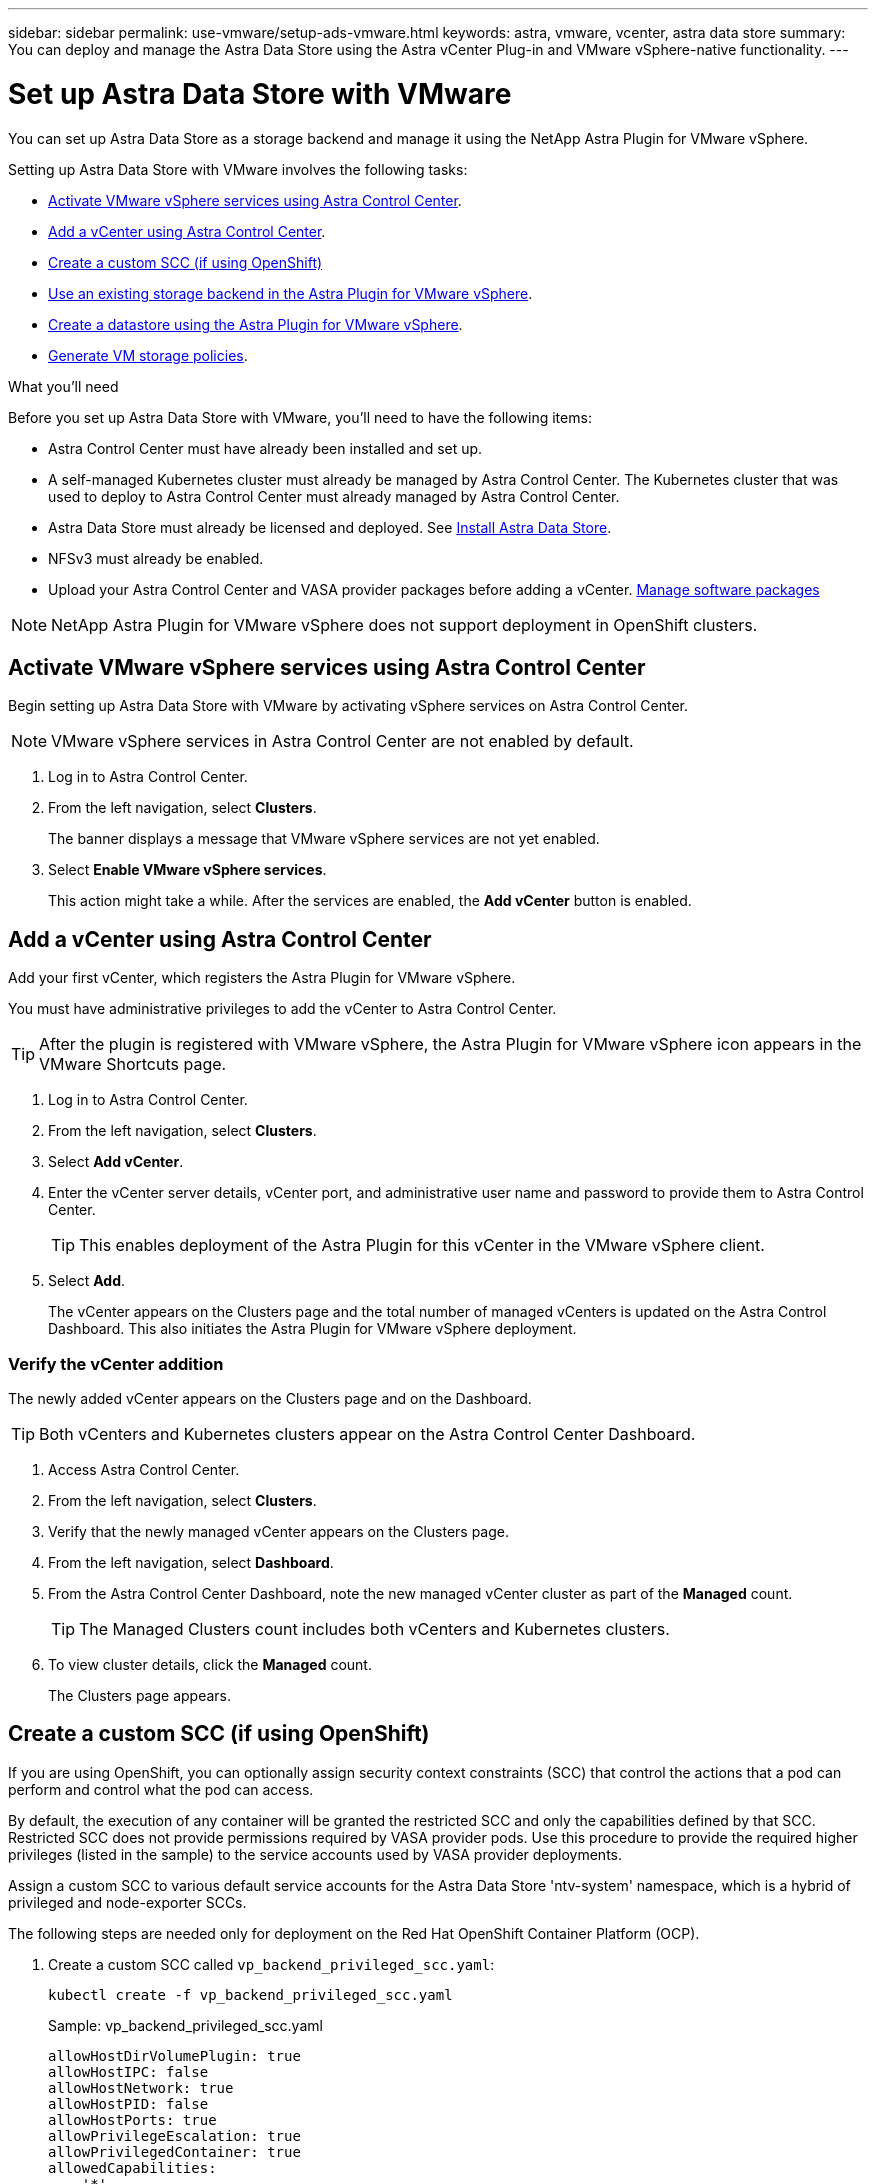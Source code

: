 ---
sidebar: sidebar
permalink: use-vmware/setup-ads-vmware.html
keywords: astra, vmware, vcenter, astra data store
summary: You can deploy and manage the Astra Data Store using the Astra vCenter Plug-in and VMware vSphere-native functionality.
---

= Set up Astra Data Store with VMware
:hardbreaks:
:icons: font
:imagesdir: ../media/use-vmware/

You can set up Astra Data Store as a storage backend and manage it using the NetApp Astra Plugin for VMware vSphere.

Setting up Astra Data Store with VMware involves the following tasks:

* <<Activate VMware vSphere services using Astra Control Center>>.
* <<Add a vCenter using Astra Control Center>>.
* <<Create a custom SCC (if using OpenShift)>>
* <<Use an existing storage backend in the Astra Plugin for VMware vSphere>>.
* <<Create a datastore using the Astra Plugin for VMware vSphere>>.
* <<Generate VM storage policies>>.


.What you'll need
Before you set up Astra Data Store with VMware, you'll need to have the following items:

* Astra Control Center must have already been installed and set up.
* A self-managed Kubernetes cluster must already be managed by Astra Control Center. The Kubernetes cluster that was used to deploy to Astra Control Center must already managed by Astra Control Center.

//For the Astra Data Store Early Access Program (EAP) release, Astra Control Center and Astra Data Store must be deployed in two different Kubernetes clusters.
* Astra Data Store must already be licensed and deployed. See link:../get-started/install-ads.html[Install Astra Data Store].
* NFSv3 must already be enabled.
* Upload your Astra Control Center and VASA provider packages before adding a vCenter. https://docs.netapp.com/us-en/astra-control-center/use/manage-packages-acc.html[Manage software packages^]


NOTE: NetApp Astra Plugin for VMware vSphere does not support deployment in OpenShift clusters.

== Activate VMware vSphere services using Astra Control Center
Begin setting up Astra Data Store with VMware by activating vSphere services on Astra Control Center.

NOTE: VMware vSphere services in Astra Control Center are not enabled by default.


. Log in to Astra Control Center.
. From the left navigation, select *Clusters*.
+
The banner displays a message that VMware vSphere services are not yet enabled.

. Select *Enable VMware vSphere services*.
+
This action might take a while. After the services are enabled, the *Add vCenter* button is enabled.


== Add a vCenter using Astra Control Center
Add your first vCenter, which registers the Astra Plugin for VMware vSphere.

You must have administrative privileges to add the vCenter to Astra Control Center.

TIP: After the plugin is registered with VMware vSphere, the Astra Plugin for VMware vSphere icon appears in the VMware Shortcuts page.

. Log in to Astra Control Center.
. From the left navigation, select *Clusters*.
. Select *Add vCenter*.

. Enter the vCenter server details, vCenter port, and administrative user name and password to provide them to Astra Control Center.
+
TIP: This enables deployment of the Astra Plugin for this vCenter in the VMware vSphere client.


. Select *Add*.

+
The vCenter appears on the Clusters page and the total number of managed vCenters is updated on the Astra Control Dashboard. This also initiates the Astra Plugin for VMware vSphere deployment.

=== Verify the vCenter addition
The newly added vCenter appears on the Clusters page and on the Dashboard.

TIP: Both vCenters and Kubernetes clusters appear on the Astra Control Center Dashboard.

. Access Astra Control Center.
. From the left navigation, select *Clusters*.
. Verify that the newly managed vCenter appears on the Clusters page.
. From the left navigation, select *Dashboard*.
. From the Astra Control Center Dashboard, note the new managed vCenter cluster as part of the *Managed* count.
+
TIP: The Managed Clusters count includes both vCenters and Kubernetes clusters.

. To view cluster details, click the *Managed* count.
+
The Clusters page appears.

== Create a custom SCC (if using OpenShift)
//ocp
//VMware ADS EAP review

If you are using OpenShift, you can optionally assign security context constraints (SCC) that control the actions that a pod can perform and control what the pod can access.

By default, the execution of any container will be granted the restricted SCC and only the capabilities defined by that SCC. Restricted SCC does not provide permissions required by VASA provider pods. Use this procedure to provide the required higher privileges (listed in the sample) to the service accounts used by VASA provider deployments.

Assign a custom SCC to various default service accounts for the Astra Data Store 'ntv-system' namespace, which is a hybrid of privileged and node-exporter SCCs.

The following steps are needed only for deployment on the Red Hat OpenShift Container Platform (OCP).

. Create a custom SCC called `vp_backend_privileged_scc.yaml`:
+
----
kubectl create -f vp_backend_privileged_scc.yaml
----
+
Sample: vp_backend_privileged_scc.yaml
+
----
allowHostDirVolumePlugin: true
allowHostIPC: false
allowHostNetwork: true
allowHostPID: false
allowHostPorts: true
allowPrivilegeEscalation: true
allowPrivilegedContainer: true
allowedCapabilities:
  - '*'
allowedUnsafeSysctls:
  - '*'
apiVersion: security.openshift.io/v1
defaultAddCapabilities: null
fsGroup:
  type: RunAsAny
groups: []
kind: SecurityContextConstraints
metadata:
  name: vpbackend-privileged
priority: null
readOnlyRootFilesystem: false
requiredDropCapabilities: null
runAsUser:
  type: RunAsAny
seLinuxContext:
  type: RunAsAny
seccompProfiles:
  - '*'
supplementalGroups:
  type: RunAsAny
users:
  - system:serviceaccount:ntv-system:default
  - system:serviceaccount:ntv-system:ntv-auth-svc
  - system:serviceaccount:ntv-system:ntv-autosupport
  - system:serviceaccount:ntv-system:ntv-compliance-svc
  - system:serviceaccount:ntv-system:ntv-datastore-svc
  - system:serviceaccount:ntv-system:ntv-metallb-controller
  - system:serviceaccount:ntv-system:ntv-metallb-speaker
  - system:serviceaccount:ntv-system:ntv-mongodb
  - system:serviceaccount:ntv-system:ntv-nfs-svc
  - system:serviceaccount:ntv-system:ntv-rabbitmq-svc
  - system:serviceaccount:ntv-system:ntv-storage-svc
  - system:serviceaccount:ntv-system:ntv-vault
  - system:serviceaccount:ntv-system:ntv-vault-admin
  - system:serviceaccount:ntv-system:ntv-vault-agent-injector
  - system:serviceaccount:ntv-system:ntv-vault-controller
  - system:serviceaccount:ntv-system:ntv-vault-initializer
  - system:serviceaccount:ntv-system:ntv-vcenter-svc
  - system:serviceaccount:ntv-system:ntv-vm-management-svc
  - system:serviceaccount:ntv-system:ntv-watcher-svc
  - system:serviceaccount:ntv-system:ntv-vault-sa-vault-tls
  - system:serviceaccount:ntv-system:ntv-gateway-svc
  - system:serviceaccount:ntv-system:ntv-jobmanager-svc
  - system:serviceaccount:ntv-system:ntv-vasa-svc
volumes:
  - '*'
----


. Display the newly added SCC using the `oc get scc` command:
+
----
oc get scc vpbackend-privileged
----
+
Response:
+
----
NAME                 PRIV  CAPS  SELINUX  RUNASUSER FSGROUP  SUPGROUP PRIORITY   READONLYROOTFS VOLUMES
vpbackend-privileged true ["*"]  RunAsAny RunAsAny  RunAsAny RunAsAny <no value> false          ["*"]
----


== Use an existing storage backend in the Astra Plugin for VMware vSphere

After adding a vCenter by using the Astra Control Center UI, add the Astra Data Store storage backend using the Astra Plugin for VMware vSphere.

This process completes the following actions:

* Adds an existing storage backend to the selected vCenter.
* Registers the VASA provider with the selected vCenter. The VASA provider provides communication between VMware and Astra Data Store.
* Adds a VASA provider self-signed certificate to the storage backend.
//VMware ADS EAP review

NOTE: It can sometimes take 10 minutes for the vCenter you added to appear in the storage backend wizard.

//VMware ADS EAP review
NOTE: Astra Data Store should not be shared with multiple vCenters.


.Steps

. Access the NetApp Astra Plugin for VMware vSphere.
. From the left navigation, select *Astra Plugin for VMware vSphere* or from the Shortcuts page, select the *Astra Plugin for VMware vSphere* icon.

. From the Astra Plugin for VMware vSphere Overview page, select *Use existing storage backend*. Or, from the left navigation, select *Storage Backends* > *Add*, and select *Use existing storage backend*.


. Select the existing Astra Data Store as the storage backend and select *Next*.

. On the VASA provider page, enter the VASA provider name, IP address (if using a load balancer), user name, and password.
+
TIP: For the user name, you can use alphanumeric characters and the underscore. Do not enter any special characters. The first letter of the user name must begin with an alphabet character.

. Indicate whether you want to deploy a load balancer and enter the IP address, which will be used to access the VASA provider. The IP needs to be an additional routable free IP separate from the node IPs. When the load balancer is enabled, Metallb is deployed in the Astra Data Store Kubernetes cluster and configured to allocate the free IP.
+
NOTE: If you are using a Google Anthos cluster for deployment, choose not to deploy a load balancer as Anthos already runs metallb as a load balancer. The metallb deploy flag should be set to false in VASA provider CR (v1beta1_vasaprovider.yaml).
+
If you choose not to deploy a load balancer, it is assumed that the load balancer has already been deployed and configured to allocate IPs for the Kubernetes service of type *Load Balancer*.

+
TIP: At this point in the deployment, the VASA provider is not yet deployed.

. Select *Next*.
. On the Certificate page, review the certificate information for the self-signed certificate.
. Select *Next*.
. Review summary information.
. Select *Add*.
+
This deploys the VASA provider.


=== Verify the storage backend in the Astra Plugin for VMware vSphere

After the Astra Data Store storage backend is registered, it appears in the Astra Plugin for VMware vSphere storage backends list.

You can determine the storage backend status and the VASA provider status. You can also see the used capacity of each storage backend.

After selecting a storage backend, you can also view used and available capacity, data reduction ratio, and internal network management IP address.

.Steps
. In the NetApp Astra Plugin for VMware vSphere, from the left navigation, select *Storage Backends*.
. Select the Astra Data Store storage backend to see the Summary tab.
. Review used and available capacity, data reduction ratio, and status of the VASA provider.
. Select the other tabs to see information about VMs, datastores, hosts, and storage nodes.

== Create a datastore using the Astra Plugin for VMware vSphere

After adding the storage backend and registering the Astra Plugin for VMware vSphere, you can create a datastore in VMware.

You can add the datastore to a datacenter, compute, or a host cluster.

NOTE: You cannot use the same storage backend to create multiple datastores under same datacenter.

You can add a vVol datastore type using an NFS protocol.

.Steps
. Access the Astra Plugin for VMware vSphere.
. From the plugin menu, select *Create Datastore*.

. Enter the new datastore name, type (vVol), and protocol (NFS).
. Select *Next*.
. From the Storage page, select the Astra Data Store storage backend that you just created.
+
TIP: You cannot use a storage backend that has an existing datastore.

. Select *Next*.
. From the Summary page, review the information.
. Select *Create*.
//VMware ADS EAP review
+
NOTE: If you encounter an error related to a failed scan or general system error, https://docs.vmware.com/en/VMware-vSphere/7.0/com.vmware.vsphere.storage.doc/GUID-E8EA857E-268C-41AE-BBD9-08092B9A905D.html[rescan/synchronize your storage provider on vCenter] then try to create the datastore again.


== Generate VM storage policies

After you create a datastore and before you create VMs, you should generate predesigned VM storage policies by using `/virtualization/api/v1/vcenters/vm-storage-policies` in the REST API UI.

//VMware ADS EAP review - should "ads_gateway_ip" be something else, as in an ADS node?

.Steps

. Access the REST API UI page by going to `https://<ads_gateway_ip>:8443`.
. Go to the API `POST /virtualization/api/auth/login` and provide the username, password and vCenter hostname.
+
Response:
+
----
{
  "vmware-api-session-id": "212f4d6447b05586ab1509a76c6e7da56d29cc5b",
  "vcenter-guid": "8e475060-b3c8-4267-bf0f-9d472d592d39"
}
----
. Go to the API `GET /virtualization/api/auth/validate-session` and complete the following steps:

.. Use the `vmware-api-session-id` and `vcenter-guid` generated above as headers.

.. Select *Try it now*.
+
Response: (authentication truncated below):
+
----
authorization: eyJhbGciOiJSUzI1NiIsInR...9h15DYYvClT3oA  connection: keep-alive  content-type: application/json  date: Wed,18 May 2022 13:31:18 GMT  server: nginx  transfer-encoding: chunked
----

. Go to the API `/virtualization/api/v1/vcenters/vm-storage-policies` and add the bearer token generated in the previous response as 'authorization'.

+
A "200" response appears and three VM storage policies are generated.

. Verify the new VM storage policies (named Bronze, Silver, and Gold) on the VCenter Storage Policy page.

. Continue by creating VMs.

== What's next
Next, you might want to do the following tasks:

* Create VMs.
* Mount the datastore. See link:../use-vmware/manage-ads-vmware.html#mount-a-datastore[Mount a datastore].



== For more information

* https://docs.netapp.com/us-en/astra-control-center/[Astra Control Center documentation^]
* https://docs.netapp.com/us-en/astra-family/intro-family.html[Astra family introduction^]
